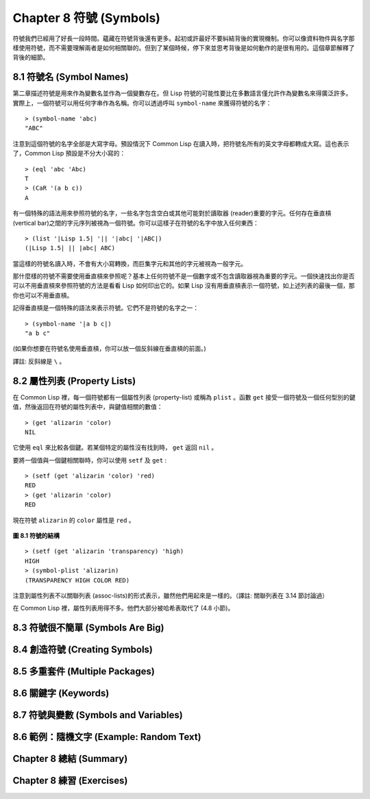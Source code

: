 .. highlight:: cl
   :linenothreshold: 0

Chapter 8 符號 (Symbols)
***************************************************

符號我們已經用了好長一段時間。蘊藏在符號背後還有更多。起初或許最好不要糾結背後的實現機制。你可以像資料物件與名字那樣使用符號，而不需要理解兩者是如何相關聯的。但到了某個時候，停下來並思考背後是如何動作的是很有用的。這個章節解釋了背後的細節。

8.1 符號名 (Symbol Names)
==================================

第二章描述符號是用來作為變數名並作為一個變數存在。但 Lisp 符號的可能性要比在多數語言僅允許作為變數名來得廣泛許多。實際上，一個符號可以用任何字串作為名稱。你可以透過呼叫 ``symbol-name`` 來獲得符號的名字：

::

	> (symbol-name 'abc)
	"ABC"

注意到這個符號的名字全部是大寫字母。預設情況下 Common Lisp 在讀入時，把符號名所有的英文字母都轉成大寫。這也表示了，Common Lisp 預設是不分大小寫的：

::

	> (eql 'abc 'Abc)
	T
	> (CaR '(a b c))
	A

有一個特殊的語法用來參照符號的名字，一些名字包含空白或其他可能對於讀取器 (reader)重要的字元。任何存在垂直槓 (vertical bar)之間的字元序列被視為一個符號。你可以這樣子在符號的名字中放入任何東西：

::

	> (list '|Lisp 1.5| '|| '|abc| '|ABC|)
	(|Lisp 1.5| || |abc| ABC)

當這樣的符號名讀入時，不會有大小寫轉換，而巨集字元和其他的字元被視為一般字元。

那什麼樣的符號不需要使用垂直槓來參照呢？基本上任何符號不是一個數字或不包含讀取器視為重要的字元。一個快速找出你是否可以不用垂直槓來參照符號的方法是看看 Lisp 如何印出它的。如果 Lisp 沒有用垂直槓表示一個符號，如上述列表的最後一個，那你也可以不用垂直槓。

記得垂直槓是一個特殊的語法來表示符號。它們不是符號的名字之一：

::

	> (symbol-name '|a b c|)
	"a b c"

(如果你想要在符號名使用垂直槓，你可以放一個反斜線在垂直槓的前面。)

譯註: 反斜線是 ``\`` 。

8.2 屬性列表 (Property Lists)
===============================

在 Common Lisp 裡，每一個符號都有一個屬性列表 (property-list) 或稱為 ``plist`` 。函數 ``get`` 接受一個符號及一個任何型別的鍵值，然後返回在符號的屬性列表中，與鍵值相關的數值：

::

	> (get 'alizarin 'color)
	NIL

它使用 ``eql`` 來比較各個鍵。若某個特定的屬性沒有找到時， ``get`` 返回 ``nil`` 。

要將一個值與一個鍵相關聯時，你可以使用 ``setf`` 及 ``get`` :

::

	> (setf (get 'alizarin 'color) 'red)
	RED
	> (get 'alizarin 'color)
	RED

現在符號 ``alizarin`` 的 ``color`` 屬性是 ``red`` 。

.. figure:: https://github.com/JuanitoFatas/acl-chinese/raw/master/images/Figure-8.1.png

**圖 8.1 符號的結構**

::

	> (setf (get 'alizarin 'transparency) 'high)
	HIGH
	> (symbol-plist 'alizarin)
	(TRANSPARENCY HIGH COLOR RED)

注意到屬性列表不以關聯列表 (assoc-lists)的形式表示，雖然他們用起來是一樣的。（譯註: 關聯列表在 3.14 節討論過）

在 Common Lisp 裡，屬性列表用得不多。他們大部分被哈希表取代了 (4.8 小節)。

8.3 符號很不簡單 (Symbols Are Big)
================================

8.4 創造符號 (Creating Symbols)
===================================================

8.5 多重套件 (Multiple Packages)
=======================================

8.6 關鍵字 (Keywords)
=======================================

8.7 符號與變數 (Symbols and Variables)
=======================================

8.6 範例：隨機文字 (Example: Random Text)
=======================================

Chapter 8 總結 (Summary)
============================

Chapter 8 練習 (Exercises)
==================================